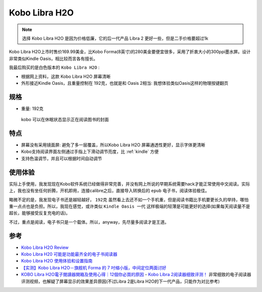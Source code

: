 .. _kobo_libra_h20:

=========================
Kobo Libra H2O
=========================

.. note::

   选择  Kobo Libra H2O 是因为价格低廉，它的后一代产品 Libra 2 更好一些，但是二手价格要超过1k

Kobo Libra H2O上市时售价169.99美金，比Kobo Forma(8英寸)的280美金要便宜很多，采用了折衷大小的300ppi墨水屏。设计非常类似Kindle Oasis，相比较而言各有擅长。

我最后购买的是白色版本的 ``Kobo Libra H2O`` :

- 根据网上资料，这款 Kobo Libra H2O 屏幕清晰
- 外形接近Kindle Oasis，且重量控制在 192克，也就是和 Oasis 2相当: 我想体验类似Oasis这样的物理按键翻页

规格
=======

- 重量: 192克

.. figure:: ../../../_static/devops/docs/kobo/kobo.jpg

   kobo 可以在休眠状态显示正在阅读图书的封面

特点
==========

- 屏幕没有采用镜面屏: 避免了多一层覆盖，所以Kobo Libra H2O 屏幕通透性更好，显示字体更清晰
- Kobo支持阅读界面左侧通过手指上下滑动调节亮度，比 :ref:`kindle` 方便
- 支持色温调节，并且可以根据时间自动调节

使用体验
============

实际上手使用，我发现现在Kobo软件系统已经做得非常完善，并没有网上所说的早期系统需要hack才能正常使用中文阅读。实际上，我也没有坐任何折腾，开机即用，连接calibre之后，直接导入转换后的 ``epub`` 电子书，阅读体验极佳。

略微不足的是，我发现电子书还是越轻越好， ``192克`` 虽然看上去还不如一个手机重，但是阅读书籍比手机要更长久的举持，哪怕重一点点也是负担。所以，我现在感觉，或许类似 ``Kindle Oasis 一代`` 这样极端的轻薄是可能更好的选择(如果每天阅读量不是超长，能够接受反复充电的话)。

不过，重点是阅读，电子书只是一个载体。所以，anyway，先尽量多阅读才是王道。

参考
=======

- `Kobo Libra H2O Review <https://www.pcmag.com/reviews/kobo-libra-h2o>`_
- `Kobo Libra H20 可能是功能最齐全的电子书阅读器 <https://zhuanlan.zhihu.com/p/151072253>`_
- `Kobo Libra H2O 使用体验和设置指南 <https://sspai.com/post/78528#!#>`_
- `【实测】Kobo Libra H2O－旗舰机 Forma 的 7 吋缩小版，中间定位两面讨好 <https://www.kotoo.com/k56133>`_
- `KOBO Libra H2O電子閱讀器開箱及使用心得｜12個你必買的原因 <https://notonlyblogger.com/kobo-libra-h2o-ereader-review/>`_
  - `Kobo Libra 2阅读器细致评测！ <https://www.bilibili.com/video/BV15V4y1g7mq/?vd_source=9e81a12fc8eb4223ba7650a40a5ce9a7>`_ 非常细致的电子阅读器评测视频，也解疑了屏幕显示的效果差异原因(不过Libra 2是Libra H2O的下一代产品，只能作为对比参考)
